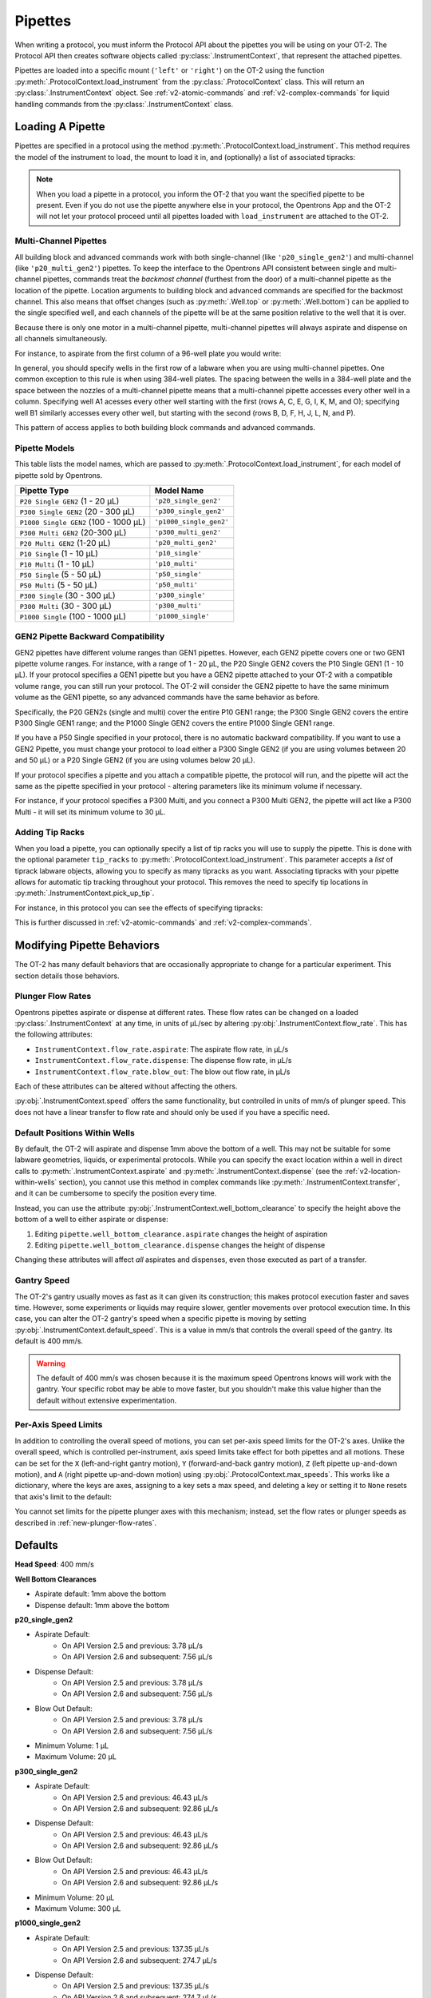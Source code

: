 .. _new-pipette:

########
Pipettes
########

When writing a protocol, you must inform the Protocol API about the pipettes you will be using on your OT-2. The Protocol API then creates software objects called :py:class:`.InstrumentContext`, that represent the attached pipettes.

Pipettes are loaded into a specific mount (``'left'`` or ``'right'``) on the OT-2 using the function :py:meth:`.ProtocolContext.load_instrument` from the :py:class:`.ProtocolContext` class. This will return an :py:class:`.InstrumentContext` object. See :ref:`v2-atomic-commands` and :ref:`v2-complex-commands`
for liquid handling commands from the :py:class:`.InstrumentContext` class.

.. _new-create-pipette:

Loading A Pipette
------------------

Pipettes are specified in a protocol using the method :py:meth:`.ProtocolContext.load_instrument`. This method requires the model of the instrument to load, the mount to load it in, and (optionally) a list of associated tipracks:

.. code-block:: python
    :substitutions:

    from opentrons import protocol_api

    metadata = {'apiLevel': '|apiLevel|'}

    def run(protocol: protocol_api.ProtocolContext):
        # Load a P50 multi on the left slot
        left = protocol.load_instrument('p50_multi', 'left')
        # Load a P1000 Single on the right slot, with two racks of tips
        tiprack1 = protocol.load_labware('opentrons_96_tiprack_1000ul', 1)
        tiprack2 = protocol.load_labware('opentrons_96_tiprack_1000ul', 2)
        right = protocol.load_instrument('p1000_single', 'right',
                                         tip_racks=[tiprack1, tiprack2])

.. versionadded:: 2.0

.. note::

    When you load a pipette in a protocol, you inform the OT-2 that you want the specified pipette to be present. Even if you do not use the pipette anywhere else in your protocol, the Opentrons App and the OT-2 will not let your protocol proceed until all pipettes loaded with ``load_instrument`` are attached to the OT-2.

.. _new-multichannel-pipettes:
Multi-Channel Pipettes
======================

All building block and advanced commands work with both single-channel (like
``'p20_single_gen2'``) and multi-channel (like ``'p20_multi_gen2'``) pipettes.
To keep the interface to the Opentrons API consistent between single and
multi-channel pipettes, commands treat the *backmost channel* (furthest from the
door) of a
multi-channel pipette as the location of the pipette. Location arguments to
building block and advanced commands are specified for the backmost channel.
This also means that offset changes (such as :py:meth:`.Well.top` or
:py:meth:`.Well.bottom`) can be applied to the single specified well, and each
channels of the pipette will be at the same position relative to the well
that it is over.

Because there is only one motor in a multi-channel pipette, multi-channel
pipettes will always aspirate and dispense on all channels simultaneously.

For instance, to aspirate from the first column of a 96-well plate you would write:

.. code-block:: python
    :substitutions:

    from opentrons import protocol_api

    metadata = {'apiLevel': '|apiLevel|'}

    def run(protocol: protocol_api.ProtocolContext):
        # Load a tiprack for 300uL tips
        tiprack1 = protocol.load_labware('opentrons_96_tiprack_300ul', 1)
        # Load a wellplate
        plate = protocol.load_labware('corning_96_wellplate_360ul_flat')

        # Load a P300 Multi GEN2 on the right mount
        right = protocol.load_instrument(
            'p300_multi_gen2', 'right', tip_rack=tiprack1)

        # Specify well A1 for pick_up_tip. The backmost channel of the
        # pipette moves to A1, which means the rest of the wells are above the
        # rest of the wells in column 1.
        right.pick_up_tip(tiprack1['A1'])

        # Similarly, specifying well A2 for aspirate means the pipette will
        # position its backmost channel over well A2, and the rest of the
        # pipette channels are over the rest of the wells of column 1
        right.aspirate(300, plate['A2'])

        # Dispense into column 3 of the plate with all 8 channels of the
        # pipette at the top of their respective wells
        right.dispense(300, plate['A3'].top())

In general, you should specify wells in the first row of a labware when you are
using multi-channel pipettes. One common exception to this rule is when using
384-well plates. The spacing between the wells in a 384-well plate and the space
between the nozzles of a multi-channel pipette means that a multi-channel
pipette accesses every other well in a column. Specifying well A1 acesses every
other well starting with the first (rows A, C, E, G, I, K, M, and O); specifying well
B1 similarly accesses every other well, but starting with the second (rows B, D,
F, H, J, L, N, and P).

.. code-block:: python
    :substitutions:

    from opentrons import protocol_api

    metadata = {'apiLevel': '|apiLevel|'}

    def run(protocol: protocol_api.ProtocolContext):
        # Load a tiprack for 300uL tips
        tiprack1 = protocol.load_labware('opentrons_96_tiprack_300ul', 1)
        # Load a wellplate
        plate = protocol.load_labware('corning_384_wellplate_112ul_flat')

        # Load a P300 Multi GEN2 on the right mount
        right = protocol.load_instrument(
            'p300_multi_gen2', 'right', tip_rack=tiprack1)

        # pick up a tip in preparation for aspiration
        right.pick_up_tip()

        # Aspirate from wells A1, C1, E1, G1, I1, K1, M1, and O1
        right.aspirate(300, plate['A1'])
        # Dispense in wells B1, D1, F1, H1, J1, L1, N1, and P1
        right.dispense(300, plate['B1'])


This pattern of access applies to both building block commands and advanced
commands.

.. _new-pipette-models:

Pipette Models
==============

This table lists the model names, which are passed to :py:meth:`.ProtocolContext.load_instrument`, for each model of pipette sold by Opentrons.


+---------------------------------------+-------------------------+
|          Pipette Type                 |     Model Name          |
+=======================================+=========================+
| ``P20 Single GEN2`` (1 - 20 µL)       | ``'p20_single_gen2'``   |
+---------------------------------------+-------------------------+
| ``P300 Single GEN2`` (20 - 300 µL)    | ``'p300_single_gen2'``  |
+---------------------------------------+-------------------------+
| ``P1000 Single GEN2`` (100 - 1000 µL) | ``'p1000_single_gen2'`` |
+---------------------------------------+-------------------------+
| ``P300 Multi GEN2`` (20-300 µL)       | ``'p300_multi_gen2'``   |
+---------------------------------------+-------------------------+
| ``P20 Multi GEN2`` (1-20 µL)          | ``'p20_multi_gen2'``    |
+---------------------------------------+-------------------------+
| ``P10 Single``   (1 - 10 µL)          | ``'p10_single'``        |
+---------------------------------------+-------------------------+
| ``P10 Multi``    (1 - 10 µL)          | ``'p10_multi'``         |
+---------------------------------------+-------------------------+
| ``P50 Single``   (5 - 50 µL)          | ``'p50_single'``        |
+---------------------------------------+-------------------------+
| ``P50 Multi``    (5 - 50 µL)          | ``'p50_multi'``         |
+---------------------------------------+-------------------------+
| ``P300 Single``  (30 - 300 µL)        | ``'p300_single'``       |
+---------------------------------------+-------------------------+
| ``P300 Multi``   (30 - 300 µL)        | ``'p300_multi'``        |
+---------------------------------------+-------------------------+
| ``P1000 Single`` (100 - 1000 µL)      | ``'p1000_single'``      |
+---------------------------------------+-------------------------+


GEN2 Pipette Backward Compatibility
===================================

GEN2 pipettes have different volume ranges than GEN1 pipettes. However, each GEN2 pipette covers one or two GEN1 pipette volume ranges. For instance, with  a range of 1 - 20 µL, the P20 Single GEN2 covers the P10 Single GEN1 (1 - 10 µL). If your protocol specifies a GEN1 pipette but you have a GEN2 pipette attached to your OT-2  with a compatible volume range, you can still run your protocol. The OT-2 will consider the GEN2 pipette to have the same minimum volume as the GEN1 pipette, so any advanced commands have the same behavior as before.

Specifically, the P20 GEN2s (single and multi) cover the entire P10 GEN1 range; the P300 Single GEN2 covers the entire P300 Single GEN1 range; and the P1000 Single GEN2 covers the entire P1000 Single GEN1 range.

If you have a P50 Single specified in your protocol, there is no automatic backward compatibility.
If you want to use a GEN2 Pipette, you must change your protocol to load either a P300 Single GEN2
(if you are using volumes between 20 and 50 µL) or a P20 Single GEN2 (if you are using volumes
below 20 µL).

If your protocol specifies a pipette and you attach a compatible
pipette, the protocol will run, and the pipette will act the same as the pipette
specified in your protocol - altering parameters like its minimum volume if
necessary.

For instance, if your protocol specifies a P300
Multi, and you connect a P300 Multi GEN2, the pipette will act like a P300
Multi - it will set its minimum volume to 30 µL.


Adding Tip Racks
================

When you load a pipette, you can optionally specify a list of tip racks you will use to supply the pipette. This is done with the optional parameter ``tip_racks`` to :py:meth:`.ProtocolContext.load_instrument`.
This parameter accepts a *list* of tiprack labware objects, allowing you to specify as many
tipracks as you want. Associating tipracks with your pipette allows for automatic tip tracking
throughout your protocol. This removes the need to specify tip locations in
:py:meth:`.InstrumentContext.pick_up_tip`.

For instance, in this protocol you can see the effects of specifying tipracks:

.. code-block:: python
    :substitutions:

    from opentrons import protocol_api

    metadata = {'apiLevel': '|apiLevel|'}

    def run(protocol: protocol_api.ProtocolContext):
        tiprack_left = protocol.load_labware('opentrons_96_tiprack_300ul', '1')
        tiprack_right = protocol.load_labware('opentrons_96_tiprack_300ul', '2')
        left_pipette = protocol.load_instrument('p300_single', 'left')
        right_pipette = protocol.load_instrument(
            'p300_multi', 'right', tip_racks=[tiprack_right])

        # You must specify the tip location for the left pipette, which was
        # loaded without specifying tip_racks
        left_pipette.pick_up_tip(tiprack['A1'])
        left_pipette.drop_tip()

        # And you have to do it every time you call pick_up_tip, doing all
        # your own tip tracking
        left_pipette.pick_up_tip(tiprack['A2'])
        left_pipette.drop_tip()
        left_pipette.pick_up_tip(tiprack['A3'])
        left_pipette.drop_tip()

        # Since you specified tip_racks when loading the right pipette, it will
        # automatically pick up from A1 of its associated tiprack
        right_pipette.pick_up_tip()
        right_pipette.drop_tip()

        # And further calls to pick_up_tip will automatically progress through
        # the tips in the rack
        right_pipette.pick_up_tip()
        right_pipette.drop_tip()
        right_pipette.pick_up_tip()
        right_pipette.drop_tip()
       

This is further discussed in :ref:`v2-atomic-commands`
and :ref:`v2-complex-commands`.

.. versionadded:: 2.0

Modifying Pipette Behaviors
---------------------------

The OT-2 has many default behaviors that are occasionally appropriate to change for
a particular experiment. This section details those behaviors.

.. _new-plunger-flow-rates:

Plunger Flow Rates
==================

Opentrons pipettes aspirate or dispense at different rates. These flow rates can be changed on a loaded
:py:class:`.InstrumentContext` at any time, in units of µL/sec by altering
:py:obj:`.InstrumentContext.flow_rate`. This has the following attributes:

* ``InstrumentContext.flow_rate.aspirate``: The aspirate flow rate, in µL/s
* ``InstrumentContext.flow_rate.dispense``: The dispense flow rate, in µL/s
* ``InstrumentContext.flow_rate.blow_out``: The blow out flow rate, in µL/s

Each of these attributes can be altered without affecting the others.

.. code-block:: python
    :substitutions:

    from opentrons import protocol_api

    metadata = {'apiLevel': '|apiLevel|'}

    def run(protocol: protocol_api.ProtocolContext):
        tiprack = protocol.load_labware('opentrons_96_tiprack_300ul', '1')
        pipette = protocol.load_instrument(
            'p300_single', 'right', tip_racks=[tiprack])
        plate = protocol.load_labware('opentrons_96_tiprack_300ul', 3)
        pipette.pick_up_tip()

        # Aspirate at the default flowrate of 150 ul/s
        pipette.aspirate(50, plate['A1'])
        # Dispense at the default flowrate of 300 ul/s
        pipette.dispense(50, plate['A1'])

        # Change default aspirate speed to 50ul/s, 1/3 of the default
        pipette.flow_rate.aspirate = 50
        # this aspirate will be at 50ul/s
        pipette.aspirate(50, plate['A1'])
        # this dispense will be the default 300 ul/s
        pipette.dispense(50, plate['A1'])

        # Slow down dispense too
        pipette.flow_rate.dispense = 50
        # This is still at 50 ul/s
        pipette.aspirate(50, plate['A1'])
        # This is now at 50 ul/s as well
        pipette.dispense(50, plate['A1'])

        # Also slow down the blow out flowrate from its default
        pipette.flow_rate.blow_out = 100
        pipette.aspirate(50, plate['A1'])
        # This will be much slower
        pipette.blow_out()

        pipette.drop_tip()


:py:obj:`.InstrumentContext.speed` offers the same functionality, but controlled in
units of mm/s of plunger speed. This does not have a linear transfer to flow rate and
should only be used if you have a specific need.

.. versionadded:: 2.0

.. _new-default-op-positions:

Default Positions Within Wells
==============================

By default, the OT-2 will aspirate and dispense 1mm above the bottom of a well. This
may not be suitable for some labware geometries, liquids, or experimental
protocols. While you can specify the exact location within a well in direct calls to
:py:meth:`.InstrumentContext.aspirate` and :py:meth:`.InstrumentContext.dispense`
(see the :ref:`v2-location-within-wells` section), you cannot use this method in
complex commands like :py:meth:`.InstrumentContext.transfer`, and it can be
cumbersome to specify the position every time.

Instead, you can use the attribute :py:obj:`.InstrumentContext.well_bottom_clearance`
to specify the height above the bottom of a well to either aspirate or dispense:

1) Editing ``pipette.well_bottom_clearance.aspirate`` changes the height of aspiration
2) Editing ``pipette.well_bottom_clearance.dispense`` changes the height of dispense

Changing these attributes will affect *all* aspirates and dispenses, even those
executed as part of a transfer.


.. code-block:: python
    :substitutions:

    from opentrons import protocol_api, types

    metadata = {'apiLevel': '|apiLevel|'}

    def run(protocol: protocol_api.ProtocolContext):
        tiprack = protocol.load_labware('opentrons_96_tiprack_300ul', '1')
        pipette = protocol.load_instrument('p300_single', 'right')
        plate = protocol.load_labware('opentrons_96_tiprack_300ul', 3)
        pipette.pick_up_tip()

        # Aspirate 1mm above the bottom of the well
        pipette.aspirate(50, plate['A1'])
        # Dispense 1mm above the bottom of the well
        pipette.dispense(50, plate['A1'])

        # Aspirate 2mm above the bottom of the well
        pipette.well_bottom_clearance.aspirate = 2
        pipette.aspirate(50, plate['A1'])
        # Still dispensing 1mm above the bottom
        pipette.dispense(50, plate['A1'])
        pipette.aspirate(50, plate['A1'])

        # Dispense high above the well
        pipette.well_bottom_clearance.dispense = 10
        pipette.dispense(50, plate['A1'])

.. versionadded:: 2.0

Gantry Speed
============

The OT-2's gantry usually moves as fast as it can given its construction; this makes
protocol execution faster and saves time. However, some experiments or liquids may
require slower, gentler movements over protocol execution time. In this case, you
can alter the OT-2 gantry's speed when a specific pipette is moving by setting
:py:obj:`.InstrumentContext.default_speed`. This is a value in mm/s that controls
the overall speed of the gantry. Its default is 400 mm/s.

.. warning::

   The default of 400 mm/s was chosen because it is the maximum speed Opentrons knows
   will work with the gantry. Your specific robot may be able to move faster, but you
   shouldn't make this value higher than the default without extensive experimentation.


.. code-block:: python
    :substitutions:

    from opentrons import protocol_api, types

    metadata = {'apiLevel': '|apiLevel|'}

    def run(protocol: protocol_api.ProtocolContext):
        pipette = protocol.load_instrument('p300_single', 'right')
        # Move to 50mm above the front left of slot 5, very quickly
        pipette.move_to(protocol.deck.position_for('5').move(types.Point(z=50)))
        # Slow down the pipette
        pipette.default_speed = 100
        # Move to 50mm above the front left of slot 9, much more slowly
        pipette.move_to(protocol.deck.position_for('9').move(types.Point(z=50)))

.. versionadded:: 2.0

Per-Axis Speed Limits
=====================

In addition to controlling the overall speed of motions, you can set per-axis speed limits
for the OT-2's axes. Unlike the overall speed, which is controlled per-instrument, axis
speed limits take effect for both pipettes and all motions. These can be set for the
``X`` (left-and-right gantry motion), ``Y`` (forward-and-back gantry motion), ``Z``
(left pipette up-and-down motion), and ``A`` (right pipette up-and-down motion) using
:py:obj:`.ProtocolContext.max_speeds`. This works like a dictionary, where the keys are
axes, assigning to a key sets a max speed, and deleting a key or setting it to ``None``
resets that axis's limit to the default:

.. code-block:: python
    :substitutions:

    metadata = {'apiLevel': '|apiLevel|'}

    def run(protocol):
        protocol.max_speeds['X'] = 50  # limit x axis to 50 mm/s
        del protocol.max_speeds['X']  # reset x axis limit
        protocol.max_speeds['A'] = 10  # limit a axis to 10 mm/s
        protocol.max_speeds['A'] = None  # reset a axis limit


You cannot set limits for the pipette plunger axes with this mechanism; instead, set the
flow rates or plunger speeds as described in :ref:`new-plunger-flow-rates`.

.. versionadded:: 2.0

.. _defaults:

Defaults
--------

**Head Speed**: 400 mm/s

**Well Bottom Clearances**

- Aspirate default: 1mm above the bottom
- Dispense default: 1mm above the bottom

**p20_single_gen2**

- Aspirate Default:
    - On API Version 2.5 and previous: 3.78 µL/s
    - On API Version 2.6 and subsequent: 7.56 µL/s
- Dispense Default:
    - On API Version 2.5 and previous: 3.78 µL/s
    - On API Version 2.6 and subsequent: 7.56 µL/s
- Blow Out Default:
    - On API Version 2.5 and previous: 3.78 µL/s
    - On API Version 2.6 and subsequent: 7.56 µL/s
- Minimum Volume: 1 µL
- Maximum Volume: 20 µL

**p300_single_gen2**

- Aspirate Default:
    - On API Version 2.5 and previous: 46.43 µL/s
    - On API Version 2.6 and subsequent: 92.86 µL/s
- Dispense Default:
    - On API Version 2.5 and previous: 46.43 µL/s
    - On API Version 2.6 and subsequent: 92.86 µL/s
- Blow Out Default:
    - On API Version 2.5 and previous: 46.43 µL/s
    - On API Version 2.6 and subsequent: 92.86 µL/s
- Minimum Volume: 20 µL
- Maximum Volume: 300 µL

**p1000_single_gen2**

- Aspirate Default:
    - On API Version 2.5 and previous: 137.35 µL/s
    - On API Version 2.6 and subsequent: 274.7 µL/s
- Dispense Default:
    - On API Version 2.5 and previous: 137.35 µL/s
    - On API Version 2.6 and subsequent: 274.7 µL/s
- Blow Out Default:
    - On API Version 2.5 and previous: 137.35 µL/s
    - On API Version 2.6 and subsequent: 274.7 µL/s
- Minimum Volume: 100 µL
- Maximum Volume: 1000 µL

**p20_multi_gen2**

- Aspirate Default: 7.6 µL/s
- Dispense Default: 7.6 µL/s
- Blow Out Default: 7.6 µL/s
- Minimum Volume: 1 µL
- Maximum Volume: 20 µL

**p300_multi_gen2**

- Aspirate Default: 94 µL/s
- Dispense Default: 94 µL/s
- Blow Out Default: 94 µL/s
- Minimum Volume: 20 µL
- Maximum Volume: 300 µL

**p10_single**

- Aspirate Default: 5 µL/s
- Dispense Default: 10 µL/s
- Blow Out Default: 1000 µL/s
- Minimum Volume: 1 µL
- Maximum Volume: 10 µL

**p10_multi**

- Aspirate Default: 5 µL/s
- Dispense Default: 10 µL/s
- Blow Out Default: 1000 µL/s
- Minimum Volume: 1 µL
- Maximum Volume: 10 µL

**p50_single**

- Aspirate Default: 25 µL/s
- Dispense Default: 50 µL/s
- Blow Out Default: 1000 µL/s
- Minimum Volume: 5 µL
- Maximum Volume: 50 µL

**p50_multi**

- Aspirate Default: 25 µL/s
- Dispense Default: 50 µL/s
- Blow Out Default: 1000 µL/s
- Minimum Volume: 5 µL
- Maximum Volume: 50 µL

**p300_single**

- Aspirate Default: 150 µL/s
- Dispense Default: 300 µL/s
- Blow Out Default: 1000 µL/s
- Minimum Volume: 30 µL
- Maximum Volume: 300 µL

**p300_multi**

- Aspirate Default: 150 µL/s
- Dispense Default: 300 µL/s
- Blow Out Default: 1000 µL/s
- Minimum Volume: 30 µL
- Maximum Volume: 300 µL

**p1000_single**

- Aspirate Default: 500 µL/s
- Dispense Default: 1000 µL/s
- Blow Out Default: 1000 µL/s
- Minimum Volume: 100 µL
- Maximum Volume: 1000 µL
